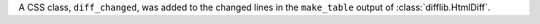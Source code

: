 A CSS class, ``diff_changed``, was added to the changed lines in the
``make_table`` output of :class:`difflib.HtmlDiff`.
